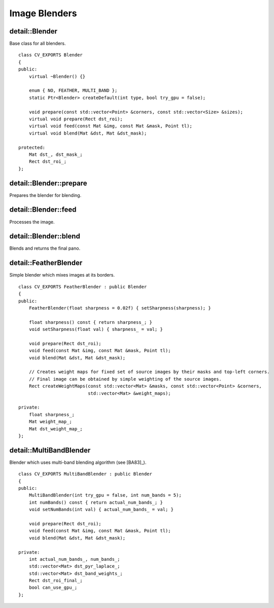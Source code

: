 Image Blenders
==============

.. highlight:: cpp

detail::Blender
---------------
.. ocv:class:: detail::Blender

Base class for all blenders. ::
   
    class CV_EXPORTS Blender
    {
    public:
        virtual ~Blender() {}

        enum { NO, FEATHER, MULTI_BAND };
        static Ptr<Blender> createDefault(int type, bool try_gpu = false);

        void prepare(const std::vector<Point> &corners, const std::vector<Size> &sizes);    
        virtual void prepare(Rect dst_roi);
        virtual void feed(const Mat &img, const Mat &mask, Point tl);
        virtual void blend(Mat &dst, Mat &dst_mask);

    protected:
        Mat dst_, dst_mask_;
        Rect dst_roi_;
    };

detail::Blender::prepare
------------------------

Prepares the blender for blending.

.. ocv:function:: void detail::Blender::prepare(const std::vector<Point> &corners, const std::vector<Size> &sizes)

    :param corners: Source images top-left corners

    :param sizes: Source image sizes

detail::Blender::feed
---------------------

Processes the image.

.. ocv:function:: void detail::Blender::feed(const Mat &img, const Mat &mask, Point tl)

    :param img: Source image

    :param mask: Source image mask
    
    :param tl: Source image top-left corners

detail::Blender::blend
----------------------

Blends and returns the final pano.

.. ocv:function:: void detail::Blender::blend(Mat &dst, Mat &dst_mask)

    :param dst: Final pano

    :param dst_mask: Final pano mask

detail::FeatherBlender
----------------------
.. ocv:class:: detail::FeatherBlender

Simple blender which mixes images at its borders. ::

    class CV_EXPORTS FeatherBlender : public Blender
    {
    public:
        FeatherBlender(float sharpness = 0.02f) { setSharpness(sharpness); }

        float sharpness() const { return sharpness_; }
        void setSharpness(float val) { sharpness_ = val; }

        void prepare(Rect dst_roi);
        void feed(const Mat &img, const Mat &mask, Point tl);
        void blend(Mat &dst, Mat &dst_mask);

        // Creates weight maps for fixed set of source images by their masks and top-left corners.
        // Final image can be obtained by simple weighting of the source images.
        Rect createWeightMaps(const std::vector<Mat> &masks, const std::vector<Point> &corners,
                              std::vector<Mat> &weight_maps);

    private:
        float sharpness_;
        Mat weight_map_;
        Mat dst_weight_map_;
    };

.. seealso:: :ocv:class:`detail::Blender`

detail::MultiBandBlender
------------------------
.. ocv:class:: detail::MultiBandBlender

Blender which uses multi-band blending algorithm (see [BA83]_). ::

    class CV_EXPORTS MultiBandBlender : public Blender
    {
    public:
        MultiBandBlender(int try_gpu = false, int num_bands = 5);
        int numBands() const { return actual_num_bands_; }
        void setNumBands(int val) { actual_num_bands_ = val; }

        void prepare(Rect dst_roi);
        void feed(const Mat &img, const Mat &mask, Point tl);
        void blend(Mat &dst, Mat &dst_mask);

    private:
        int actual_num_bands_, num_bands_;
        std::vector<Mat> dst_pyr_laplace_;
        std::vector<Mat> dst_band_weights_;
        Rect dst_roi_final_;
        bool can_use_gpu_;
    };

.. seealso:: :ocv:class:`detail::Blender`
